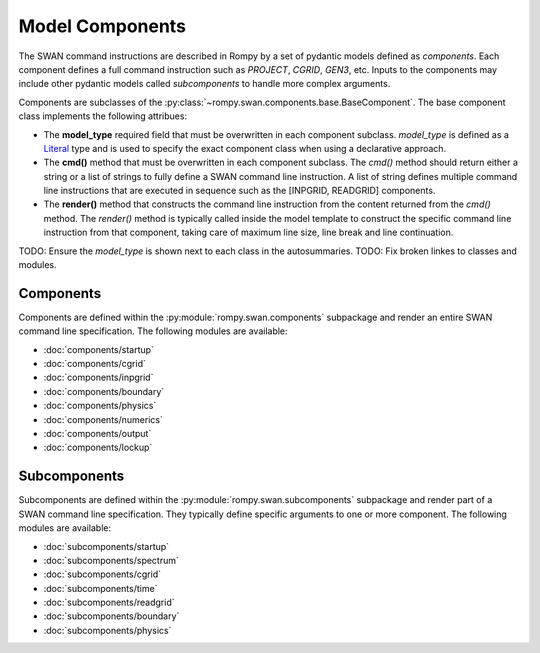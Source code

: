 ================
Model Components
================

The SWAN command instructions are described in Rompy by a set of pydantic models
defined as `components`. Each component defines a full command instruction such
as `PROJECT`, `CGRID`, `GEN3`, etc. Inputs to the components may include other
pydantic models called `subcomponents` to handle more complex arguments.

Components are subclasses of the :py:class:`~rompy.swan.components.base.BaseComponent`.
The base component class implements the following attribues:

* The **model_type** required field that must be overwritten in each component subclass.
  `model_type` is defined as a `Literal`_ type and is used to specify the exact
  component class when using a declarative approach.

* The **cmd()** method that must be overwritten in each component subclass. The `cmd()`
  method should return either a string or a list of strings to fully define a SWAN
  command line instruction. A list of string defines multiple command line instructions
  that are executed in sequence such as the [INPGRID, READGRID] components.

* The **render()** method that constructs the command line instruction from the content
  returned from the `cmd()` method. The `render()` method is typically called inside
  the model template to construct the specific command line instruction from that
  component, taking care of maximum line size, line break and line continuation.

TODO: Ensure the `model_type` is shown next to each class in the autosummaries.
TODO: Fix broken linkes to classes and modules.

Components
----------

Components are defined within the :py:module:`rompy.swan.components` subpackage and
render an entire SWAN command line specification. The following modules are available:

* :doc:`components/startup`
* :doc:`components/cgrid`
* :doc:`components/inpgrid`
* :doc:`components/boundary`
* :doc:`components/physics`
* :doc:`components/numerics`
* :doc:`components/output`
* :doc:`components/lockup`


Subcomponents
-------------

Subcomponents are defined within the :py:module:`rompy.swan.subcomponents` subpackage
and render part of a SWAN command line specification. They typically define specific
arguments to one or more component. The following modules are available:

* :doc:`subcomponents/startup`
* :doc:`subcomponents/spectrum`
* :doc:`subcomponents/cgrid`
* :doc:`subcomponents/time`
* :doc:`subcomponents/readgrid`
* :doc:`subcomponents/boundary`
* :doc:`subcomponents/physics`

.. _`Literal`: https://docs.python.org/3/library/typing.html#typing.Literal